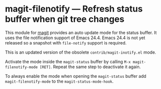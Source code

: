 # -*- mode:org; mode:auto-fill; fill-column:80; coding:utf-8; -*-
* magit-filenotify --- Refresh status buffer when git tree changes
This module for [[http://magit.github.io/magit/][magit]] provides an auto update mode for the status buffer.  It
uses the file notification support of Emacs 24.4.  Emacs 24.4 is not yet
released so a snapshot with =file-notify= support is required.

This is an updated version of the obsolete =contrib/magit-inotify.el= mode.

Activate the mode inside the =magit-status= buffer by calling
=M-x magit-filenotify-mode [RET]=.  Repeat the same step to deactivate it again.

To always enable the mode when opening the =magit-status= buffer add
=magit-filenotify-mode= to the =magit-status-mode-hook=.
